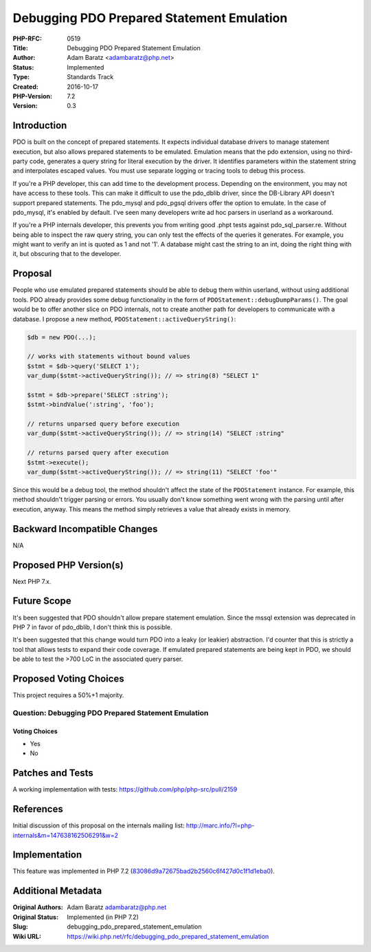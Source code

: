 Debugging PDO Prepared Statement Emulation
==========================================

:PHP-RFC: 0519
:Title: Debugging PDO Prepared Statement Emulation
:Author: Adam Baratz <adambaratz@php.net>
:Status: Implemented
:Type: Standards Track
:Created: 2016-10-17
:PHP-Version: 7.2
:Version: 0.3

Introduction
------------

PDO is built on the concept of prepared statements. It expects
individual database drivers to manage statement execution, but also
allows prepared statements to be emulated. Emulation means that the pdo
extension, using no third-party code, generates a query string for
literal execution by the driver. It identifies parameters within the
statement string and interpolates escaped values. You must use separate
logging or tracing tools to debug this process.

If you're a PHP developer, this can add time to the development process.
Depending on the environment, you may not have access to these tools.
This can make it difficult to use the pdo_dblib driver, since the
DB-Library API doesn't support prepared statements. The pdo_mysql and
pdo_pgsql drivers offer the option to emulate. In the case of pdo_mysql,
it's enabled by default. I've seen many developers write ad hoc parsers
in userland as a workaround.

If you're a PHP internals developer, this prevents you from writing good
.phpt tests against pdo_sql_parser.re. Without being able to inspect the
raw query string, you can only test the effects of the queries it
generates. For example, you might want to verify an int is quoted as 1
and not '1'. A database might cast the string to an int, doing the right
thing with it, but obscuring that to the developer.

Proposal
--------

People who use emulated prepared statements should be able to debug them
within userland, without using additional tools. PDO already provides
some debug functionality in the form of
``PDOStatement::debugDumpParams()``. The goal would be to offer another
slice on PDO internals, not to create another path for developers to
communicate with a database. I propose a new method,
``PDOStatement::activeQueryString()``:

.. code:: php

   $db = new PDO(...);

   // works with statements without bound values
   $stmt = $db->query('SELECT 1');
   var_dump($stmt->activeQueryString()); // => string(8) "SELECT 1"

   $stmt = $db->prepare('SELECT :string');
   $stmt->bindValue(':string', 'foo');

   // returns unparsed query before execution
   var_dump($stmt->activeQueryString()); // => string(14) "SELECT :string"

   // returns parsed query after execution
   $stmt->execute();
   var_dump($stmt->activeQueryString()); // => string(11) "SELECT 'foo'"

Since this would be a debug tool, the method shouldn't affect the state
of the ``PDOStatement`` instance. For example, this method shouldn't
trigger parsing or errors. You usually don't know something went wrong
with the parsing until after execution, anyway. This means the method
simply retrieves a value that already exists in memory.

Backward Incompatible Changes
-----------------------------

N/A

Proposed PHP Version(s)
-----------------------

Next PHP 7.x.

Future Scope
------------

It's been suggested that PDO shouldn't allow prepare statement
emulation. Since the mssql extension was deprecated in PHP 7 in favor of
pdo_dblib, I don't think this is possible.

It's been suggested that this change would turn PDO into a leaky (or
leakier) abstraction. I'd counter that this is strictly a tool that
allows tests to expand their code coverage. If emulated prepared
statements are being kept in PDO, we should be able to test the >700 LoC
in the associated query parser.

Proposed Voting Choices
-----------------------

This project requires a 50%+1 majority.

Question: Debugging PDO Prepared Statement Emulation
~~~~~~~~~~~~~~~~~~~~~~~~~~~~~~~~~~~~~~~~~~~~~~~~~~~~

Voting Choices
^^^^^^^^^^^^^^

-  Yes
-  No

Patches and Tests
-----------------

A working implementation with tests:
https://github.com/php/php-src/pull/2159

References
----------

Initial discussion of this proposal on the internals mailing list:
http://marc.info/?l=php-internals&m=147638162506291&w=2

Implementation
--------------

This feature was implemented in PHP 7.2
(`83086d9a72675bad2b2560c6f427d0c1f1d1eba0 <https://github.com/php/php-src/commit/83086d9a72675bad2b2560c6f427d0c1f1d1eba0>`__).

Additional Metadata
-------------------

:Original Authors: Adam Baratz adambaratz@php.net
:Original Status: Implemented (in PHP 7.2)
:Slug: debugging_pdo_prepared_statement_emulation
:Wiki URL: https://wiki.php.net/rfc/debugging_pdo_prepared_statement_emulation
